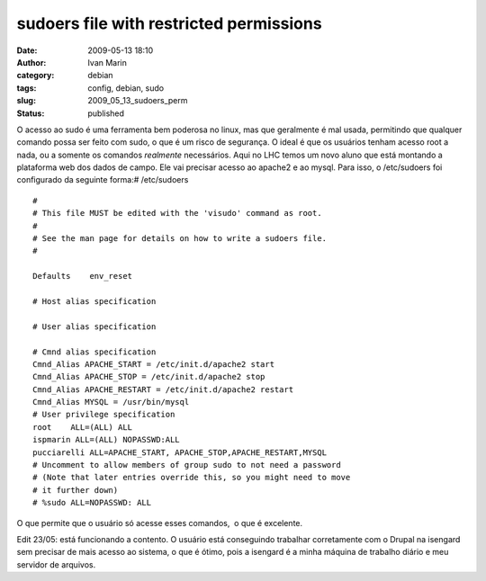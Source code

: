 sudoers file with restricted permissions
########################################
:date: 2009-05-13 18:10
:author: Ivan Marin
:category: debian
:tags: config, debian, sudo
:slug: 2009_05_13_sudoers_perm
:status: published

O acesso ao sudo é uma ferramenta bem poderosa no linux, mas que
geralmente é mal usada, permitindo que qualquer comando possa ser feito
com sudo, o que é um risco de segurança. O ideal é que os usuários
tenham acesso root a nada, ou a somente os comandos *realmente*
necessários. Aqui no LHC temos um novo aluno que está montando a
plataforma web dos dados de campo. Ele vai precisar acesso ao apache2 e
ao mysql. Para isso, o /etc/sudoers foi configurado da seguinte forma:#
/etc/sudoers

::

    #
    # This file MUST be edited with the 'visudo' command as root.
    #
    # See the man page for details on how to write a sudoers file.
    #

    Defaults    env_reset

    # Host alias specification

    # User alias specification

    # Cmnd alias specification
    Cmnd_Alias APACHE_START = /etc/init.d/apache2 start
    Cmnd_Alias APACHE_STOP = /etc/init.d/apache2 stop
    Cmnd_Alias APACHE_RESTART = /etc/init.d/apache2 restart
    Cmnd_Alias MYSQL = /usr/bin/mysql
    # User privilege specification
    root    ALL=(ALL) ALL
    ispmarin ALL=(ALL) NOPASSWD:ALL
    pucciarelli ALL=APACHE_START, APACHE_STOP,APACHE_RESTART,MYSQL
    # Uncomment to allow members of group sudo to not need a password
    # (Note that later entries override this, so you might need to move
    # it further down)
    # %sudo ALL=NOPASSWD: ALL

O que permite que o usuário só acesse esses comandos,  o que é
excelente.

Edit 23/05: está funcionando a contento. O usuário está conseguindo
trabalhar corretamente com o Drupal na isengard sem precisar de mais
acesso ao sistema, o que é ótimo, pois a isengard é a minha máquina de
trabalho diário e meu servidor de arquivos.
